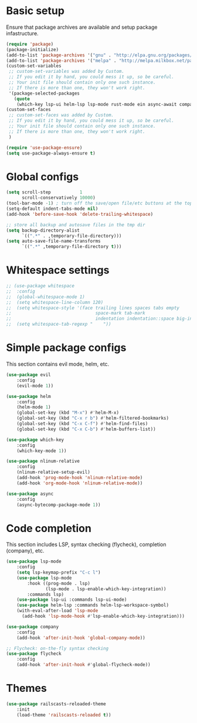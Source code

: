 * Basic setup

Ensure that package archives are available and setup package infastructure.

#+BEGIN_SRC emacs-lisp
(require 'package)
(package-initialize)
(add-to-list 'package-archives '("gnu" . "http://elpa.gnu.org/packages/"))
(add-to-list 'package-archives '("melpa" . "http://melpa.milkbox.net/packages/"))
(custom-set-variables
 ;; custom-set-variables was added by Custom.
 ;; If you edit it by hand, you could mess it up, so be careful.
 ;; Your init file should contain only one such instance.
 ;; If there is more than one, they won't work right.
 '(package-selected-packages
   (quote
    (which-key lsp-ui helm-lsp lsp-mode rust-mode ein async-await company projectile flycheck magit nlinum-relative railscasts-reloaded-theme helm evil))))
(custom-set-faces
 ;; custom-set-faces was added by Custom.
 ;; If you edit it by hand, you could mess it up, so be careful.
 ;; Your init file should contain only one such instance.
 ;; If there is more than one, they won't work right.
 )

(require 'use-package-ensure)
(setq use-package-always-ensure t)
#+END_SRC

* Global configs

#+BEGIN_SRC emacs-lisp
(setq scroll-step           1
      scroll-conservatively 10000)
(tool-bar-mode -1) ; turn off the save/open file/etc buttons at the top of emacs
(setq-default indent-tabs-mode nil)
(add-hook 'before-save-hook 'delete-trailing-whitespace)

;; store all backup and autosave files in the tmp dir
(setq backup-directory-alist
      `((".*" . ,temporary-file-directory)))
(setq auto-save-file-name-transforms
      `((".*" ,temporary-file-directory t)))
#+END_SRC

* Whitespace settings

#+BEGIN_SRC emacs-lisp
;; (use-package whitespace
;;  :config
;;  (global-whitespace-mode 1)
;;  (setq whitespace-line-column 120)
;;  (setq whitespace-style '(face trailing lines spaces tabs empty
;;                                space-mark tab-mark
;;                                indentation indentation::space big-indent lines-tail))
;;  (setq whitespace-tab-regexp "    "))
#+END_SRC

* Simple package configs

This section contains evil mode, helm, etc.

#+BEGIN_SRC emacs-lisp
(use-package evil
    :config
    (evil-mode 1))

(use-package helm
    :config
    (helm-mode 1)
    (global-set-key (kbd "M-x") #'helm-M-x)
    (global-set-key (kbd "C-x r b") #'helm-filtered-bookmarks)
    (global-set-key (kbd "C-x C-f") #'helm-find-files)
    (global-set-key (kbd "C-x C-b") #'helm-buffers-list))

(use-package which-key
    :config
    (which-key-mode 1))

(use-package nlinum-relative
    :config
    (nlinum-relative-setup-evil)
    (add-hook 'prog-mode-hook 'nlinum-relative-mode)
    (add-hook 'org-mode-hook 'nlinum-relative-mode))

(use-package async
    :config
    (async-bytecomp-package-mode 1))
#+END_SRC

* Code completion

This section includes LSP, syntax checking (flycheck), completion (company), etc.

#+BEGIN_SRC emacs-lisp
(use-package lsp-mode
    :config
    (setq lsp-keymap-prefix "C-c l")
    (use-package lsp-mode
        :hook ((prog-mode . lsp)
               (lsp-mode . lsp-enable-which-key-integration))
        :commands lsp)
    (use-package lsp-ui :commands lsp-ui-mode)
    (use-package helm-lsp :commands helm-lsp-workspace-symbol)
    (with-eval-after-load 'lsp-mode
      (add-hook 'lsp-mode-hook #'lsp-enable-which-key-integration)))

(use-package company
    :config
    (add-hook 'after-init-hook 'global-company-mode))

;; Flycheck: on-the-fly syntax checking
(use-package flycheck
    :config
    (add-hook 'after-init-hook #'global-flycheck-mode))
#+END_SRC

* Themes

#+BEGIN_SRC emacs-lisp
(use-package railscasts-reloaded-theme
    :init
    (load-theme 'railscasts-reloaded t))
#+END_SRC
